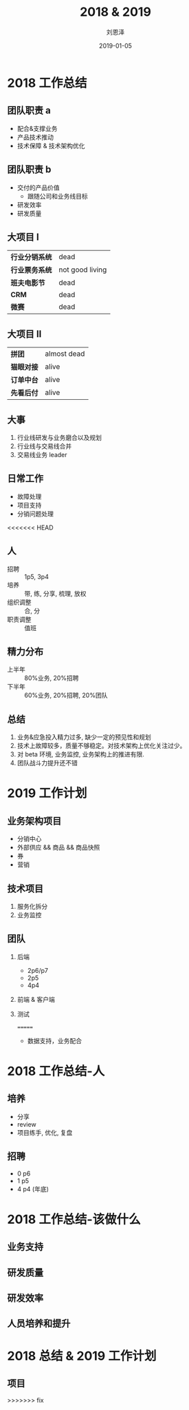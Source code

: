 #+TITLE: 2018 & 2019
#+AUTHOR: 刘恩泽
#+EMAIL:  enze.liu@ipiaoniu.com
#+DATE: 2019-01-05
#+OPTIONS:   H:2 toc:t num:t \n:nil @:t ::t |:t ^:t -:t f:t *:t <:t
#+OPTIONS:   TeX:t LaTeX:t skip:nil d:nil todo:t pri:nil tags:not-in-toc
#+EXPORT_SELECT_TAGS: export
#+EXPORT_EXCLUDE_TAGS: noexport
#+startup: beamer
#+LaTeX_CLASS: beamer
#+LaTeX_CLASS_OPTIONS: [presentation, bigger]
#+COLUMNS: %40ITEM %10BEAMER_env(Env) %9BEAMER_envargs(Env Args) %4BEAMER_col(Col) %10BEAMER_extra(Extra)
#+BEAMER_THEME: metropolis
#+BIND: org-beamer-outline-frame-title "目录"

* 2018 工作总结
** 团队职责 a
- 配合&支撑业务
- 产品技术推动
- 技术保障 & 技术架构优化
  
** 团队职责 b
- 交付的产品价值
  - 跟随公司和业务线目标
- 研发效率
- 研发质量

** 大项目 I
| *行业分销系统* | dead            |
| *行业票务系统* | not good living |
| *班夫电影节*   | dead            |
| *CRM*          | dead            |
| *微赛*         | dead            |
 
** 大项目 II
| *拼团*     | almost dead |
| *猫眼对接* | alive       |
| *订单中台* | alive       |
| *先看后付* | alive       |

** 大事
1. 行业线研发与业务磨合以及规划
2. 行业线与交易线合并
3. 交易线业务 leader
   
** 日常工作
- 故障处理 
- 项目支持
- 分销问题处理
<<<<<<< HEAD

** 人
- 招聘 :: 1p5, 3p4
- 培养 :: 带, 练, 分享, 梳理, 放权
- 组织调整 :: 合, 分
- 职责调整 :: 值班

** 精力分布
- 上半年 :: 80%业务, 20%招聘
- 下半年 :: 60%业务, 20%招聘, 20%团队
** 总结
1. 业务&应急投入精力过多, 缺少一定的预见性和规划
2. 技术上故障较多，质量不够稳定。对技术架构上优化关注过少。
3. 对 beta 环境, 业务监控, 业务架构上的推进有限.
4. 团队战斗力提升还不错 

* 2019 工作计划
** 业务架构项目
- 分销中心
- 外部供应 && 商品 && 商品快照
- 券
- 营销
** 技术项目
1. 服务化拆分
2. 业务监控
** 团队
*** 后端
- 2p6/p7
- 2p5
- 4p4
*** 前端 & 客户端
*** 测试
=======
- 数据支持，业务配合

* 2018 工作总结-人
** 培养
- 分享
- review
- 项目练手, 优化, 复盘
** 招聘
- 0 p6
- 1 p5 
- 4 p4 (年底)

* 2018 工作总结-该做什么
** 业务支持
** 研发质量
** 研发效率
** 人员培养和提升

* 2018 总结 & 2019 工作计划
** 项目
>>>>>>> fix
